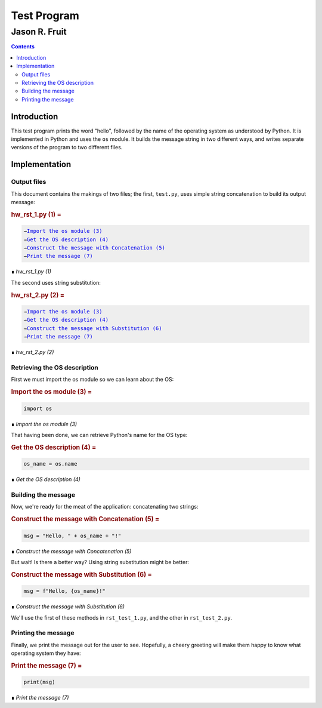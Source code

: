####################
Test Program
####################

===============
Jason R. Fruit
===============

..  contents::


Introduction
============

This test program prints the word "hello", followed by the name of
the operating system as understood by Python.  It is implemented in
Python and uses the ``os`` module.  It builds the message string
in two different ways, and writes separate versions of the program to
two different files.

Implementation
==============

Output files
------------

This document contains the makings of two files; the first,
``test.py``, uses simple string concatenation to build its output
message:


..  _`hw_rst_1.py (1)`:
..  rubric:: hw_rst_1.py (1) =
..  parsed-literal::
    :class: code

    
    →\ `Import the os module (3)`_    
    →\ `Get the OS description (4)`_    
    →\ `Construct the message with Concatenation (5)`_    
    →\ `Print the message (7)`_    

..

..  class:: small

    ∎ *hw_rst_1.py (1)*



The second uses string substitution:


..  _`hw_rst_2.py (2)`:
..  rubric:: hw_rst_2.py (2) =
..  parsed-literal::
    :class: code

    
    →\ `Import the os module (3)`_    
    →\ `Get the OS description (4)`_    
    →\ `Construct the message with Substitution (6)`_    
    →\ `Print the message (7)`_    

..

..  class:: small

    ∎ *hw_rst_2.py (2)*



Retrieving the OS description
-------------------------------

First we must import the os module so we can learn about the OS:


..  _`Import the os module (3)`:
..  rubric:: Import the os module (3) =
..  parsed-literal::
    :class: code

    
    import os

..

..  class:: small

    ∎ *Import the os module (3)*



That having been done, we can retrieve Python's name for the OS type:


..  _`Get the OS description (4)`:
..  rubric:: Get the OS description (4) =
..  parsed-literal::
    :class: code

    
    os\_name = os.name

..

..  class:: small

    ∎ *Get the OS description (4)*



Building the message
---------------------

Now, we're ready for the meat of the application: concatenating two strings:


..  _`Construct the message with Concatenation (5)`:
..  rubric:: Construct the message with Concatenation (5) =
..  parsed-literal::
    :class: code

    
    msg = "Hello, " + os\_name + "!"

..

..  class:: small

    ∎ *Construct the message with Concatenation (5)*



But wait!  Is there a better way?  Using string substitution might be
better:


..  _`Construct the message with Substitution (6)`:
..  rubric:: Construct the message with Substitution (6) =
..  parsed-literal::
    :class: code

    
    msg = f"Hello, {os\_name}!" 

..

..  class:: small

    ∎ *Construct the message with Substitution (6)*



We'll use the first of these methods in ``rst_test_1.py``, and the
other in ``rst_test_2.py``.

Printing the message
----------------------

Finally, we print the message out for the user to see.  Hopefully, a
cheery greeting will make them happy to know what operating system
they have:


..  _`Print the message (7)`:
..  rubric:: Print the message (7) =
..  parsed-literal::
    :class: code

    
    print(msg)

..

..  class:: small

    ∎ *Print the message (7)*


